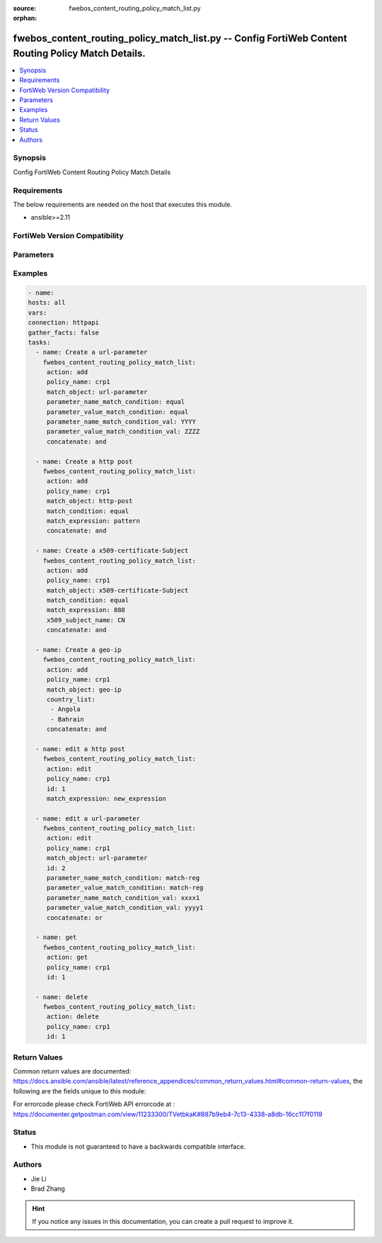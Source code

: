 :source: fwebos_content_routing_policy_match_list.py

:orphan:

.. fwebos_content_routing_policy_match_list.py:

fwebos_content_routing_policy_match_list.py -- Config FortiWeb Content Routing Policy Match Details.
++++++++++++++++++++++++++++++++++++++++++++++++++++++++++++++++++++++++++++++++++++++++++++++++++++++++++++++++++++++++++++++++++++++++++++++++

.. versionadded:: 1.0.1

.. contents::
   :local:
   :depth: 1


Synopsis
--------
Config FortiWeb Content Routing Policy Match Details


Requirements
------------
The below requirements are needed on the host that executes this module.

- ansible>=2.11


FortiWeb Version Compatibility
------------------------------


.. raw:: html

 <br>
 <table>
 <tr>
 <td></td>
 <td><code class="docutils literal notranslate">v7.0.0 </code></td>
 <td><code class="docutils literal notranslate">v7.0.1 </code></td>
 <td><code class="docutils literal notranslate">v7.0.2 </code></td>
 <td><code class="docutils literal notranslate">v7.0.3 </code></td>
 </tr>
 <tr>
 <td>fwebos_content_routing_policy_match_list.py</td>
 <td>yes</td>
 <td>yes</td>
 <td>yes</td>
 <td>yes</td>
 </tr>
 </table>
 <p>



Parameters
----------


.. raw:: html


  <ul>
  <li><span class="li-head">body</span> Possible parameters to go in the body for the request <span class="li-required">required: True </li>
        <ul class="ul-self">
              <li><span class="li-head"> policy_name </span> name of content routing policy <span class="li-normal"> type:string
                    maxLength:63</span></li>
              <li><span class="li-head"> match_object </span> Match against the input types in the HTTP Request Header.<span class="li-normal"> type:string choice:
                      http-host,
                      http-request,
                      url-parameter,
                      http-referer,
                      http-cookie,
                      http-header,
                      source-ip,
                      x509-certificate-Subject,
                      x509-certificate-Extension,
                      https-sni,
                      geo-ip</span></li>
              <li><span class="li-head"> match_condition </span> How the values in match object interact with the match string. This field is used when 'match_object' is 'http-host', 'http-request', 'http-referer', 'source-ip', 'x509-certificate-Subject', 'x509-certificate-Extension', or 'https-sni'.<span class="li-normal"> type:string choice:
                      match-begin (The match object ends with the match string),
                      match-sub (The match object contains the match string),
                      match-end (The match object ends with the match string),
                      match-domain (The match object contains the match string between dots),
                      equal (The match object is equal to the match string),
                      match-reg (The match object matches the specified regular expression)</span></li>
              <li><span class="li-head"> match_expression </span> The content of match string. <span class="li-normal"> type:string
                    maxLength:2071</span></li>
              <li><span class="li-head"> concatenate </span> Choose the relationship with the previous rule. The AND relationship has higher precedence than OR in the match sequence. <span class="li-normal"> type:string choice:
                      enable,
                      disable</span></li>
              <li><span class="li-head"> parameter_name_match_condition </span> Parameter Name match type. Use this field when 'match_object' is 'url-parameter', 'http-cookie', or 'http-header'. <span class="li-normal"> type:string choice:
                      match-begin (The match object ends with the match string),
                      match-sub (The match object contains the match string),
                      match-end (The match object ends with the match string),
                      equal (The match object is equal to the match string),
                      match-reg (The match object matches the specified regular expression)</span></li>
              <li><span class="li-head"> parameter_name_match_condition_val </span> Parameter Name match string. <span class="li-normal"> type:string
                    maxLength:2071</span></li>    
              <li><span class="li-head"> parameter_value_match_condition </span> Parameter Value match type. <span class="li-normal"> type:string choice:
                      match-begin (The match object ends with the match string),
                      match-sub (The match object contains the match string),
                      match-end (The match object ends with the match string),
                      equal (The match object is equal to the match string),
                      match-reg (The match object matches the specified regular expression)</span></li>
              <li><span class="li-head"> parameter_value_match_condition_val </span> Parameter Value match string. <span class="li-normal"> type:string
                    maxLength:2071</span></li>    
              <li><span class="li-head"> x509_subject_name </span>X509 Field Name. <span class="li-normal"> type:string choice:
                      E,
                      CN,
                      OU,
                      O,
                      L,
                      ST,
                      C</span></li>
              <li><span class="li-head"> country_list </span> Country list when 'match_object' is 'geo-ip'<span class="li-normal"> type:list</span></li>
        <li><span class="li-head">mkey</span> If present, objects will be filtered on property with this name  <span class="li-normal"> type:string </span></li><li><span class="li-head">vdom</span> Specify the Virtual Domain(s) from which results are returned or changes are applied to. If this parameter is not provided, the management VDOM will be used. If the admin does not have access to the VDOM, a permission error will be returned. The URL parameter is one of: vdom=root (Single VDOM) vdom=vdom1,vdom2 (Multiple VDOMs) vdom=* (All VDOMs)   <span class="li-normal"> type:array </span></li><li><span class="li-head">clone_mkey</span> Use *clone_mkey* to specify the ID for the new resource to be cloned.  If *clone_mkey* is set, *mkey* must be provided which is cloned from.   <span class="li-normal"> type:string </span></li>
  </ul>

Examples
--------
.. code-block:: yaml+jinja

   - name:
   hosts: all
   vars:
   connection: httpapi
   gather_facts: false
   tasks:
     - name: Create a url-parameter
       fwebos_content_routing_policy_match_list:
        action: add
        policy_name: crp1
        match_object: url-parameter
        parameter_name_match_condition: equal
        parameter_value_match_condition: equal
        parameter_name_match_condition_val: YYYY
        parameter_value_match_condition_val: ZZZZ
        concatenate: and

     - name: Create a http post
       fwebos_content_routing_policy_match_list:
        action: add
        policy_name: crp1
        match_object: http-post
        match_condition: equal
        match_expression: pattern
        concatenate: and

     - name: Create a x509-certificate-Subject
       fwebos_content_routing_policy_match_list:
        action: add
        policy_name: crp1
        match_object: x509-certificate-Subject
        match_condition: equal
        match_expression: 888
        x509_subject_name: CN
        concatenate: and

     - name: Create a geo-ip
       fwebos_content_routing_policy_match_list:
        action: add
        policy_name: crp1
        match_object: geo-ip
        country_list:
         - Angola
         - Bahrain
        concatenate: and

     - name: edit a http post
       fwebos_content_routing_policy_match_list:
        action: edit
        policy_name: crp1 
        id: 1
        match_expression: new_expression 

     - name: edit a url-parameter
       fwebos_content_routing_policy_match_list:
        action: edit
        policy_name: crp1
        match_object: url-parameter
        id: 2
        parameter_name_match_condition: match-reg
        parameter_value_match_condition: match-reg
        parameter_name_match_condition_val: xxxx1
        parameter_value_match_condition_val: yyyy1
        concatenate: or

     - name: get
       fwebos_content_routing_policy_match_list:
        action: get
        policy_name: crp1    
        id: 1

     - name: delete
       fwebos_content_routing_policy_match_list:
        action: delete
        policy_name: crp1    
        id: 1

Return Values
-------------
Common return values are documented: https://docs.ansible.com/ansible/latest/reference_appendices/common_return_values.html#common-return-values, the following are the fields unique to this module:

.. raw:: html

    <ul><li><span class="li-return"> 200 </span> : OK: Request returns successful</li>
      <li><span class="li-return"> 400 </span> : Bad Request: Request cannot be processed by the API</li>
      <li><span class="li-return"> 401 </span> : Not Authorized: Request without successful login session</li>
      <li><span class="li-return"> 403 </span> : Forbidden: Request is missing CSRF token or administrator is missing access profile permissions.</li>
      <li><span class="li-return"> 404 </span> : Resource Not Found: Unable to find the specified resource.</li>
      <li><span class="li-return"> 405 </span> : Method Not Allowed: Specified HTTP method is not allowed for this resource. </li>
      <li><span class="li-return"> 413 </span> : Request Entity Too Large: Request cannot be processed due to large entity </li>
      <li><span class="li-return"> 424 </span> : Failed Dependency: Fail dependency can be duplicate resource, missing required parameter, missing required attribute, invalid attribute value</li>
      <li><span class="li-return"> 429 </span> : Access temporarily blocked: Maximum failed authentications reached. The offended source is temporarily blocked for certain amount of time.</li>
      <li><span class="li-return"> 500 </span> : Internal Server Error: Internal error when processing the request </li>
      
    </ul>

For errorcode please check FortiWeb API errorcode at : https://documenter.getpostman.com/view/11233300/TVetbkaK#887b9eb4-7c13-4338-a8db-16cc117f0119

Status
------

- This module is not guaranteed to have a backwards compatible interface.


Authors
-------

- Jie Li
- Brad Zhang

.. hint::
	If you notice any issues in this documentation, you can create a pull request to improve it.